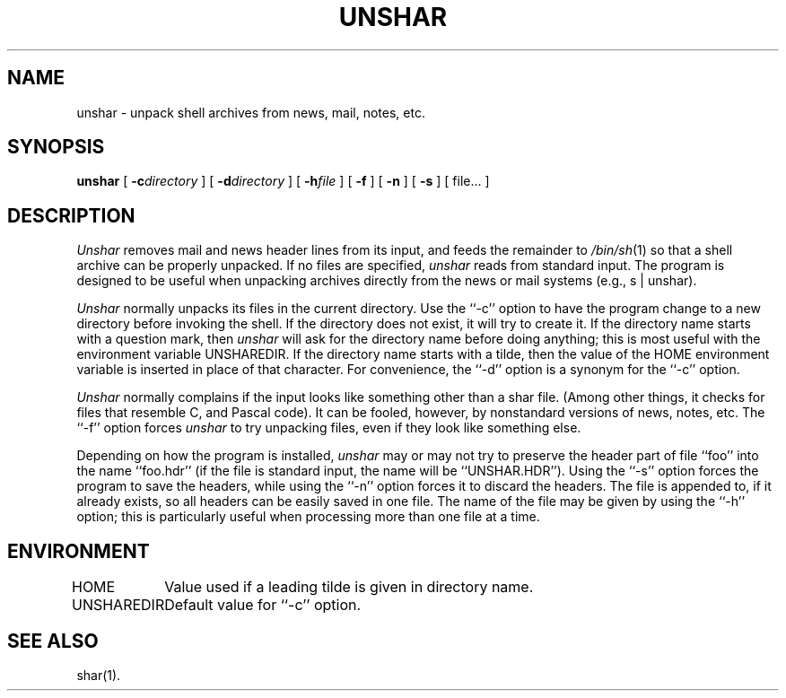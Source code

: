 .TH UNSHAR 1l
.\" $Header: unshar.man,v 2.0 88/05/27 13:29:02 rsalz Exp $
.SH NAME
unshar \- unpack shell archives from news, mail, notes, etc.
.SH SYNOPSIS
.B unshar
[
.BI \-c\| directory
] [
.BI \-d\| directory
] [
.BI \-h\| file
] [
.B \-f
] [
.B \-n
] [
.B \-s
] [ file... ]
.SH DESCRIPTION
.I Unshar
removes mail and news header lines from its input, and feeds the remainder
to
.IR /bin/sh (1)
so that a shell archive can be properly unpacked.
If no files are specified,
.I unshar
reads from standard input.
The program is designed to be useful when unpacking archives directly
from the news or mail systems (e.g., s | unshar).
.PP
.I Unshar
normally unpacks its files in the current directory.
Use the ``\-c'' option to have the program change to a new directory
before invoking the shell.
If the directory does not exist, it will try to create it.
If the directory name starts with a question mark, then
.I unshar
will ask for the directory name before doing anything; this is most useful
with the environment variable UNSHAREDIR.
If the directory name starts with a tilde, then the value of the HOME
environment variable is inserted in place of that character.
For convenience, the ``\-d'' option is a synonym for the ``\-c'' option.
.PP
.I Unshar
normally complains if the input looks like something other than a shar file.
(Among other things, it checks for files that resemble C, and Pascal code).
It can be fooled, however, by nonstandard versions of news, notes, etc.
The ``\-f'' option forces
.I unshar
to try unpacking files, even if they look like something else.
.PP
Depending on how the program is installed,
.I unshar
may or may not try to preserve the header part of file ``foo''
into the name ``foo.hdr'' (if the file is standard input, the name
will be ``UNSHAR.HDR'').
Using the ``\-s'' option forces the program to save the headers, while
using the ``\-n'' option forces it to discard the headers.
The file is appended to, if it already exists, so all headers can be easily
saved in one file.
The name of the file may be given by using the ``\-h'' option; this is
particularly useful when processing more than one file at a time.
.SH ENVIRONMENT
.ta \w'UNSHAREDIR  'u
HOME	Value used if a leading tilde is given in directory name.
.br
UNSHAREDIR	Default value for ``\-c'' option.
.SH SEE ALSO
shar(1).
